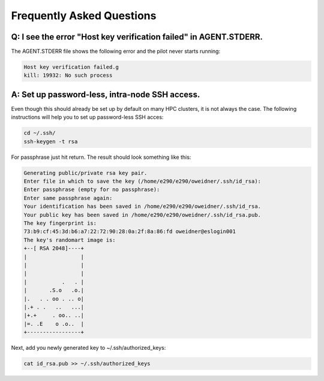 
.. _chapter_faq:

**************************
Frequently Asked Questions
**************************

Q: I see the error "Host key verification failed" in AGENT.STDERR.
------------------------------------------------------------------

The AGENT.STDERR file shows the following error and the pilot never starts
running:

.. code-block:: bash

    Host key verification failed.g
    kill: 19932: No such process

A: Set up password-less, intra-node SSH access.
-----------------------------------------------

Even though this should already be set up by default on many HPC clusters, it
is not always the case. The following instructions will help you to set up
password-less SSH acces:

.. code-block:: bash

    cd ~/.ssh/
    ssh-keygen -t rsa

For passphrase just hit return. The result should look something like this:

.. code-block:: bash

    Generating public/private rsa key pair.
    Enter file in which to save the key (/home/e290/e290/oweidner/.ssh/id_rsa): 
    Enter passphrase (empty for no passphrase): 
    Enter same passphrase again: 
    Your identification has been saved in /home/e290/e290/oweidner/.ssh/id_rsa.
    Your public key has been saved in /home/e290/e290/oweidner/.ssh/id_rsa.pub.
    The key fingerprint is:
    73:b9:cf:45:3d:b6:a7:22:72:90:28:0a:2f:8a:86:fd oweidner@eslogin001
    The key's randomart image is:
    +--[ RSA 2048]----+
    |                 |
    |                 |
    |                 |
    |           .   . |
    |       .S.o   .o.|
    |.   . . oo . .. o|
    |.+ . .   ..   ...|
    |+.+     . oo.. ..|
    |=. .E    o .o..  |
    +-----------------+

Next, add you newly generated key to ~/.ssh/authorized_keys:

.. code-block:: bash

    cat id_rsa.pub >> ~/.ssh/authorized_keys